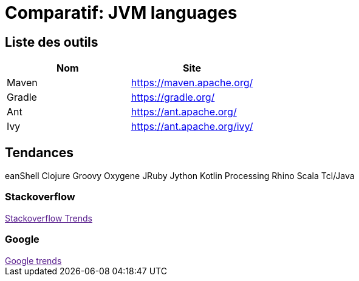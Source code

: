 = Comparatif: JVM languages
:published_at: 2017-09-15
:hp-tags: build,java,tools,comparatif


== Liste des outils

[options="header,footer"]
|=======================
|Nom |Site      
|Maven    |https://maven.apache.org/   
|Gradle   |https://gradle.org/    
|Ant    |https://ant.apache.org/
|Ivy	|https://ant.apache.org/ivy/
|=======================

== Tendances 
eanShell Clojure Groovy Oxygene JRuby Jython Kotlin Processing Rhino Scala Tcl/Java

++++
<script type="text/javascript">
window.listMVC=[
	{name:'Maven',url:'https://maven.apache.org/',keywords:['maven','maven','maven','maven']},
	{name:'Gradle',url:'https://gradle.org/ ',keywords:['gradle','gradle','gradle','gradle']},
    {name:'Ant',url:'https://ant.apache.org/',keywords:['ant','ant','ant','ant']},
    {name:'Ivy',url:'https://ant.apache.org/ivy/',keywords:['ivy','ivy','ivy','ivy']}
    ];

</script>
++++

=== Stackoverflow

++++

<a id='stofh' href="" target="_blank">
Stackoverflow Trends
</a>
<p>

<script type="text/javascript">
var a =  document.getElementById('stofh')
a.href = 'http://sotagtrends.com/?tags=['+ window.listMVC.map(function(it) {
  return it.keywords[0];
}).join(',') +  ']';

</script>
++++


=== Google

++++

<a id='goo1' href="" target="_blank">Google trends</a>

<script type="text/javascript">
  var a =  document.getElementById('goo1')
  a.href ='https://www.google.com/trends/explore#cat=0-5&q=';
  a.href += encodeURIComponent(window.listMVC.map(function(it) {
  return it.keywords[2];
}).join(', '));
  a.href +='&date=today%2012-m&cmpt=q&tz=Etc%2FGMT-2';

</script>
++++

